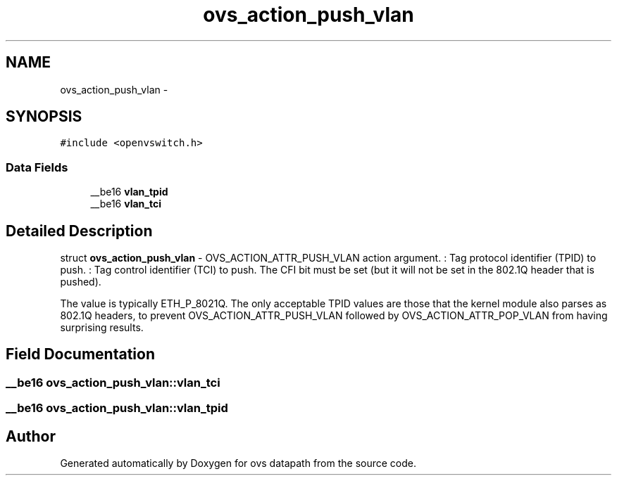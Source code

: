 .TH "ovs_action_push_vlan" 3 "Mon Aug 17 2015" "ovs datapath" \" -*- nroff -*-
.ad l
.nh
.SH NAME
ovs_action_push_vlan \- 
.SH SYNOPSIS
.br
.PP
.PP
\fC#include <openvswitch\&.h>\fP
.SS "Data Fields"

.in +1c
.ti -1c
.RI "__be16 \fBvlan_tpid\fP"
.br
.ti -1c
.RI "__be16 \fBvlan_tci\fP"
.br
.in -1c
.SH "Detailed Description"
.PP 
struct \fBovs_action_push_vlan\fP - OVS_ACTION_ATTR_PUSH_VLAN action argument\&. : Tag protocol identifier (TPID) to push\&. : Tag control identifier (TCI) to push\&. The CFI bit must be set (but it will not be set in the 802\&.1Q header that is pushed)\&.
.PP
The  value is typically ETH_P_8021Q\&. The only acceptable TPID values are those that the kernel module also parses as 802\&.1Q headers, to prevent OVS_ACTION_ATTR_PUSH_VLAN followed by OVS_ACTION_ATTR_POP_VLAN from having surprising results\&. 
.SH "Field Documentation"
.PP 
.SS "__be16 ovs_action_push_vlan::vlan_tci"

.SS "__be16 ovs_action_push_vlan::vlan_tpid"


.SH "Author"
.PP 
Generated automatically by Doxygen for ovs datapath from the source code\&.
